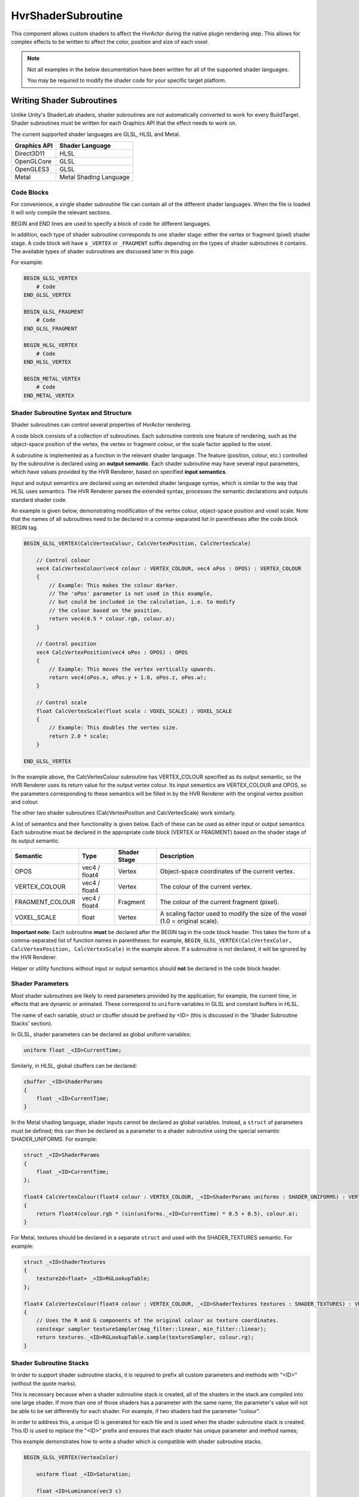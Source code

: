 HvrShaderSubroutine
============================================================

This component allows custom shaders to affect the HvrActor during the native plugin rendering step. This allows for complex effects to be written to affect the color, position and size of each voxel.

.. note::
    Not all examples in the below documentation have been written for all of the supported shader languages.

    You may be required to modify the shader code for your specific target platform.


Writing Shader Subroutines
------------------------------------------------------------

Unlike Unity's ShaderLab shaders, shader subroutines are not automatically converted to work for every BuildTarget. Shader subroutines must be written for each Graphics API that the effect needs to work on.

The current supported shader languages are GLSL, HLSL and Metal.

==================   ===============
Graphics API         Shader Language
==================   ===============
Direct3D11           HLSL
OpenGLCore           GLSL
OpenGLES3            GLSL
Metal                Metal Shading Language
==================   ===============

Code Blocks
^^^^^^^^^^^

For convenience, a single shader subroutine file can contain all of the different shader languages. When the file is loaded it will only compile the relevant sections.

BEGIN and END lines are used to specify a block of code for different languages.

In addition, each type of shader subroutine corresponds to one shader stage: either the vertex or fragment (pixel) shader stage.
A code block will have a ``_VERTEX`` or ``_FRAGMENT`` suffix depending on the types of shader subroutines it contains.
The available types of shader subroutines are discussed later in this page.

For example:

.. code-block:: none

    BEGIN_GLSL_VERTEX
        # Code
    END_GLSL_VERTEX

    BEGIN_GLSL_FRAGMENT
        # Code
    END_GLSL_FRAGMENT

    BEGIN_HLSL_VERTEX
        # Code
    END_HLSL_VERTEX

    BEGIN_METAL_VERTEX
        # Code
    END_METAL_VERTEX

Shader Subroutine Syntax and Structure
^^^^^^^^^^^^^^^^^^^^^^^^^^^^^^^^^^^^^^

Shader subroutines can control several properties of HvrActor rendering.

A code block consists of a collection of subroutines. Each subroutine controls one feature of rendering,
such as the object-space position of the vertex, the vertex or fragment colour, or the scale factor applied to the voxel.

A subroutine is implemented as a function in the relevant shader language. The feature (position, colour, etc.) controlled by the
subroutine is declared using an **output semantic**. Each shader subroutine may have several input parameters, which have values provided
by the HVR Renderer, based on specified **input semantics**.

Input and output semantics are declared using an extended shader language syntax, which is similar to the way that HLSL uses semantics.
The HVR Renderer parses the extended syntax, processes the semantic declarations and outputs standard shader code.

An example is given below, demonstrating modification of the vertex colour, object-space position and voxel scale.
Note that the names of all subroutines need to be declared in a comma-separated list in parentheses after the code block BEGIN tag.

.. code-block:: none

    BEGIN_GLSL_VERTEX(CalcVertexColour, CalcVertexPosition, CalcVertexScale)

        // Control colour
        vec4 CalcVertexColour(vec4 colour : VERTEX_COLOUR, vec4 oPos : OPOS) : VERTEX_COLOUR
        {
            // Example: This makes the colour darker.
            // The 'oPos' parameter is not used in this example,
            // but could be included in the calculation, i.e. to modify
            // the colour based on the position.
            return vec4(0.5 * colour.rgb, colour.a);
        }

        // Control position
        vec4 CalcVertexPosition(vec4 oPos : OPOS) : OPOS
        {
            // Example: This moves the vertex vertically upwards.
            return vec4(oPos.x, oPos.y + 1.0, oPos.z, oPos.w);
        }

        // Control scale
        float CalcVertexScale(float scale : VOXEL_SCALE) : VOXEL_SCALE
        {
            // Example: This doubles the vertex size.
            return 2.0 * scale;
        }

    END_GLSL_VERTEX

In the example above, the CalcVertexColour subroutine has VERTEX_COLOUR specified as its output semantic,
so the HVR Renderer uses its return value for the output vertex colour. Its input semantics are VERTEX_COLOUR and
OPOS, so the parameters corresponding to these semantics will be filled in by the HVR Renderer with the original vertex position and colour.

The other two shader subroutines (CalcVertexPosition and CalcVertexScale) work similarly.

A list of semantics and their functionality is given below. Each of these can be used as either input or output semantics.
Each subroutine must be declared in the appropriate code block (VERTEX or FRAGMENT) based on the shader stage of its output semantic.

==================   =============== =============== ===============
Semantic             Type            Shader Stage    Description
==================   =============== =============== ===============
OPOS                 vec4 / float4   Vertex          Object-space coordinates of the current vertex.
VERTEX_COLOUR        vec4 / float4   Vertex          The colour of the current vertex.
FRAGMENT_COLOUR      vec4 / float4   Fragment        The colour of the current fragment (pixel).
VOXEL_SCALE          float           Vertex          A scaling factor used to modify the size of the voxel (1.0 = original scale).
==================   =============== =============== ===============

**Important note:** Each subroutine **must** be declared after the BEGIN tag in the code block header.
This takes the form of a comma-separated list of function names in parentheses: for example, ``BEGIN_GLSL_VERTEX(CalcVertexColor, CalcVertexPosition, CalcVertexScale)`` in the example above. If a subroutine is not declared, it will be ignored by the HVR Renderer.

Helper or utility functions without input or output semantics should **not** be declared in the code block header.

Shader Parameters
^^^^^^^^^^^^^^^^^^^^^^^^^^^^^^^^^^^^^^^^^^^^^^^^^^^^^^^^^^^^^^^^^^^^^^^^^

Most shader subroutines are likely to need parameters provided by the application; for example, the current time, in
effects that are dynamic or animated. These correspond to ``uniform`` variables in GLSL and constant buffers in HLSL.

The name of each variable, struct or cbuffer should be prefixed by <ID> (this is discussed in the 'Shader Subroutine Stacks' section).

In GLSL, shader parameters can be declared as global uniform variables:

.. code-block:: none

    uniform float _<ID>CurrentTime;

Similarly, in HLSL, global cbuffers can be declared:

.. code-block:: none

    cbuffer _<ID>ShaderParams
    {
        float _<ID>CurrentTime;
    }

In the Metal shading language, shader inputs cannot be declared as global variables. Instead, a ``struct`` of parameters must
be defined; this can then be declared as a parameter to a shader subroutine using the special semantic SHADER_UNIFORMS. For example:

.. code-block:: none

    struct _<ID>ShaderParams
    {
        float _<ID>CurrentTime;
    };

    float4 CalcVertexColour(float4 colour : VERTEX_COLOUR, _<ID>ShaderParams uniforms : SHADER_UNIFORMS) : VERTEX_COLOUR
    {
        return float4(colour.rgb * (sin(uniforms._<ID>CurrentTime) * 0.5 + 0.5), colour.a);
    }

For Metal, textures should be declared in a separate ``struct`` and used with the SHADER_TEXTURES semantic. For example:

.. code-block:: none

    struct _<ID>ShaderTextures
    {
        texture2d<float> _<ID>RGLookupTable;
    };

    float4 CalcVertexColour(float4 colour : VERTEX_COLOUR, _<ID>ShaderTextures textures : SHADER_TEXTURES) : VERTEX_COLOUR
    {
        // Uses the R and G components of the original colour as texture coordinates.
        constexpr sampler textureSampler(mag_filter::linear, min_filter::linear);
        return textures._<ID>RGLookupTable.sample(textureSampler, colour.rg);
    }

Shader Subroutine Stacks
^^^^^^^^^^^^^^^^^^^^^^^^^^^^^^^

In order to support shader subroutine stacks, it is required to prefix all custom parameters and methods with "<ID>" (without the quote marks).

This is necessary because when a shader subroutine stack is created, all of the shaders in the stack are compiled into one large shader. If more than one of those shaders has a parameter with the same name, the parameter's value will not be able to be set differently for each shader. For example, if two shaders had the parameter "colour".

In order to address this, a unique ID is generated for each file and is used when the shader subroutine stack is created. This ID is used to replace the "<ID>" prefix and ensures that each shader has unique parameter and method names;

This example demonstrates how to write a shader which is compatible with shader subroutine stacks.

.. code-block:: none

    BEGIN_GLSL_VERTEX(VertexColor)

        uniform float _<ID>Saturation;

        float <ID>Luminance(vec3 c)
        {
            return dot(c, vec3(0.22, 0.707, 0.071));
        }

        vec4 CalcVertexColour(vec4 colour : VERTEX_COLOUR, vec4 oPos : OPOS) : VERTEX_COLOUR
        {
            float luminance = <ID>Luminance(colour.rgb);
            colour.r = lerp(colour.r, luminance, _<ID>Saturation);
            colour.g = lerp(colour.g, luminance, _<ID>Saturation);
            colour.b = lerp(colour.b, luminance, _<ID>Saturation);
            return colour;
        }

    END_GLSL_VERTEX

Examples
------------------------------------------------------------

**Example 1**

Set all voxels to be blue

.. code-block:: none

    BEGIN_GLSL_VERTEX(SetVertexColour)
        vec4 SetVertexColour(vec4 colour : VERTEX_COLOUR, vec4 oPos : OPOS) : VERTEX_COLOUR
        {
            colour.rgb = vec3(0, 0, 1);
            return colour;
        }
    END_GLSL_VERTEX

    BEGIN_HLSL_VERTEX(SetVertexColour)
        float4 SetVertexColour(float4 colour : VERTEX_COLOUR, float4 oPos : OPOS) : VERTEX_COLOUR
        {
            colour.rgb = float3(0, 0, 1);
            return colour;
        }
    END_HLSL_VERTEX

    BEGIN_METAL_VERTEX(SetVertexColour)
        float4 SetVertexColour(float4 colour : VERTEX_COLOUR) : VERTEX_COLOUR
        {
            colour.rgb = float3(0, 0, 1);
            return colour;
        }
    END_METAL_VERTEX

**Example 2**

Offset the position of all vertices vertically

.. code-block:: none

    BEGIN_GLSL_VERTEX(SetVertexPosition)
        vec4 SetVertexPosition(vec4 oPos : OPOS) : OPOS
        {
            if (oPos.y > 100)
                oPos.y += 30;
            return oPos;
        }
    END_GLSL_VERTEX

    BEGIN_HLSL_VERTEX(SetVertexPosition)
        float4 SetVertexPosition(float4 oPos : OPOS) : OPOS
        {
            if (oPos.y > 100)
                oPos.y += 30;
            return oPos;
        }
    END_HLSL_VERTEX

    BEGIN_METAL_VERTEX(SetVertexPosition)
        float4 SetVertexPosition(float4 oPos : OPOS) : OPOS
        {
            if (oPos.y > 100)
                oPos.y += 30;
            return oPos;
        }
    END_METAL_VERTEX


**Example 3**

The following sets the color of all voxels to be blue, and sets their scale to 0 if they are below 1m in the data's object space.

.. code-block:: none

    BEGIN_GLSL_VERTEX(SetVertexColour, SetVertexScale)

        vec4 SetVertexScale(float scale : VOXEL_SCALE, vec4 oPos : OPOS) : VOXEL_SCALE
        {
            if (oPos.y < 100)
                return 0;
            return scale;
        }

        vec4 SetVertexColour(vec4 colour : VERTEX_COLOUR, vec4 oPos : OPOS) : VERTEX_COLOUR
        {
            colour.rgb = vec3(0, 0, 1);
            return colour;
        }
        END_GLSL_VERTEX

    BEGIN_HLSL_VERTEX(SetVertexColour, SetVertexScale)

        float4 SetVertexScale(float scale : VOXEL_SCALE, float4 oPos : OPOS) : VOXEL_SCALE
        {
            if (oPos.y < 100)
                return 0;
            return scale;
        }

        float4 SetVertexColour(float4 colour : VERTEX_COLOUR, float4 oPos : OPOS) : VERTEX_COLOUR
        {
            colour.rgb = float3(0, 0, 1);
            return colour;
        }

    END_HLSL_VERTEX

    BEGIN_METAL_VERTEX(SetVertexColour, SetVertexScale)

        float4 SetVertexScale(float scale : VOXEL_SCALE, float4 oPos : OPOS) : VOXEL_SCALE
        {
            if (oPos.y < 100)
                return 0;
            return scale;
        }

        float4 SetVertexColour(float4 colour : VERTEX_COLOUR) : VERTEX_COLOUR
        {
            colour.rgb = float3(0, 0, 1);
            return colour;
        }

    END_METAL_VERTEX
